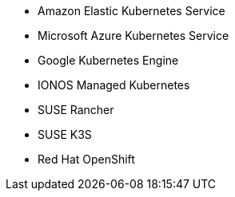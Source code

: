 * Amazon Elastic Kubernetes Service
* Microsoft Azure Kubernetes Service
* Google Kubernetes Engine
* IONOS Managed Kubernetes
* SUSE Rancher
* SUSE K3S
* Red Hat OpenShift